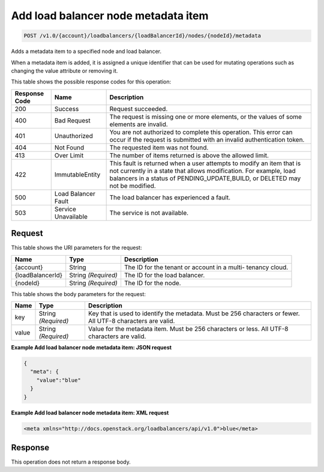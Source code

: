 
.. _post-add-load-balancer-node-metadata-item-v1.0-account-loadbalancers-loadbalancerid-nodes-nodeid-metadata:

Add load balancer node metadata item
^^^^^^^^^^^^^^^^^^^^^^^^^^^^^^^^^^^^^^^^^^^^^^^^^^^^^^^^^^^^^^^^^^^^^^^^^^^^^^^^

.. code::

    POST /v1.0/{account}/loadbalancers/{loadBalancerId}/nodes/{nodeId}/metadata

Adds a metadata item to a specified node and load balancer.

When a metadata item is added, it is assigned a unique identifier that can be used for mutating operations such as changing the value attribute or removing it.



This table shows the possible response codes for this operation:


+--------------------------+-------------------------+-------------------------+
|Response Code             |Name                     |Description              |
+==========================+=========================+=========================+
|200                       |Success                  |Request succeeded.       |
+--------------------------+-------------------------+-------------------------+
|400                       |Bad Request              |The request is missing   |
|                          |                         |one or more elements, or |
|                          |                         |the values of some       |
|                          |                         |elements are invalid.    |
+--------------------------+-------------------------+-------------------------+
|401                       |Unauthorized             |You are not authorized   |
|                          |                         |to complete this         |
|                          |                         |operation. This error    |
|                          |                         |can occur if the request |
|                          |                         |is submitted with an     |
|                          |                         |invalid authentication   |
|                          |                         |token.                   |
+--------------------------+-------------------------+-------------------------+
|404                       |Not Found                |The requested item was   |
|                          |                         |not found.               |
+--------------------------+-------------------------+-------------------------+
|413                       |Over Limit               |The number of items      |
|                          |                         |returned is above the    |
|                          |                         |allowed limit.           |
+--------------------------+-------------------------+-------------------------+
|422                       |ImmutableEntity          |This fault is returned   |
|                          |                         |when a user attempts to  |
|                          |                         |modify an item that is   |
|                          |                         |not currently in a state |
|                          |                         |that allows              |
|                          |                         |modification. For        |
|                          |                         |example, load balancers  |
|                          |                         |in a status of           |
|                          |                         |PENDING_UPDATE,BUILD, or |
|                          |                         |DELETED may not be       |
|                          |                         |modified.                |
+--------------------------+-------------------------+-------------------------+
|500                       |Load Balancer Fault      |The load balancer has    |
|                          |                         |experienced a fault.     |
+--------------------------+-------------------------+-------------------------+
|503                       |Service Unavailable      |The service is not       |
|                          |                         |available.               |
+--------------------------+-------------------------+-------------------------+


Request
""""""""""""""""




This table shows the URI parameters for the request:

+--------------------------+-------------------------+-------------------------+
|Name                      |Type                     |Description              |
+==========================+=========================+=========================+
|{account}                 |String                   |The ID for the tenant or |
|                          |                         |account in a multi-      |
|                          |                         |tenancy cloud.           |
+--------------------------+-------------------------+-------------------------+
|{loadBalancerId}          |String *(Required)*      |The ID for the load      |
|                          |                         |balancer.                |
+--------------------------+-------------------------+-------------------------+
|{nodeId}                  |String *(Required)*      |The ID for the node.     |
+--------------------------+-------------------------+-------------------------+





This table shows the body parameters for the request:

+--------------------------+-------------------------+-------------------------+
|Name                      |Type                     |Description              |
+==========================+=========================+=========================+
|key                       |String *(Required)*      |Key that is used to      |
|                          |                         |identify the metadata.   |
|                          |                         |Must be 256 characters   |
|                          |                         |or fewer. All UTF-8      |
|                          |                         |characters are valid.    |
+--------------------------+-------------------------+-------------------------+
|value                     |String *(Required)*      |Value for the metadata   |
|                          |                         |item. Must be 256        |
|                          |                         |characters or less. All  |
|                          |                         |UTF-8 characters are     |
|                          |                         |valid.                   |
+--------------------------+-------------------------+-------------------------+





**Example Add load balancer node metadata item: JSON request**


.. code::

    {
      "meta": {
        "value":"blue"
      }
    }


**Example Add load balancer node metadata item: XML request**


.. code::

    <meta xmlns="http://docs.openstack.org/loadbalancers/api/v1.0">blue</meta>


Response
""""""""""""""""






This operation does not return a response body.




